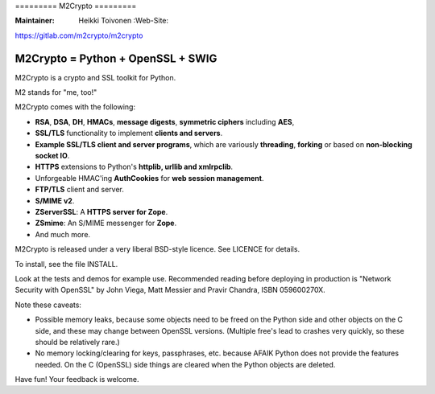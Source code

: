 ========= M2Crypto =========

:Maintainer: Heikki Toivonen :Web-Site:
https://gitlab.com/m2crypto/m2crypto

M2Crypto = Python + OpenSSL + SWIG
----------------------------------

M2Crypto is a crypto and SSL toolkit for Python.

M2 stands for "me, too!"

M2Crypto comes with the following:

-  **RSA**, **DSA**, **DH**, **HMACs**, **message digests**, **symmetric
   ciphers** including **AES**,

-  **SSL/TLS** functionality to implement **clients and servers**.

-  **Example SSL/TLS client and server programs**, which are variously
   **threading**, **forking** or based on **non-blocking socket IO**.

-  **HTTPS** extensions to Python's **httplib, urllib and xmlrpclib**.

-  Unforgeable HMAC'ing **AuthCookies** for **web session management**.

-  **FTP/TLS** client and server.

-  **S/MIME v2**.

-  **ZServerSSL**: A **HTTPS server for Zope**.

-  **ZSmime**: An S/MIME messenger for **Zope**.

-  And much more.

M2Crypto is released under a very liberal BSD-style licence. See LICENCE
for details.

To install, see the file INSTALL.

Look at the tests and demos for example use. Recommended reading before
deploying in production is "Network Security with OpenSSL" by John
Viega, Matt Messier and Pravir Chandra, ISBN 059600270X.

Note these caveats:

-  Possible memory leaks, because some objects need to be freed on the
   Python side and other objects on the C side, and these may change
   between OpenSSL versions. (Multiple free's lead to crashes very
   quickly, so these should be relatively rare.)

-  No memory locking/clearing for keys, passphrases, etc. because AFAIK
   Python does not provide the features needed. On the C (OpenSSL) side
   things are cleared when the Python objects are deleted.

Have fun! Your feedback is welcome.
